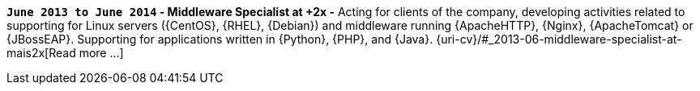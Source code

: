 *`June 2013 to June 2014` - Middleware Specialist at +2x -*
Acting for clients of the company, developing activities related to
supporting for Linux servers ({CentOS}, {RHEL}, {Debian}) and middleware
running {ApacheHTTP}, {Nginx}, {ApacheTomcat} or {JBossEAP}.
Supporting for applications written in {Python}, {PHP}, and {Java}.
{uri-cv}/#_2013-06-middleware-specialist-at-mais2x[Read more ...]
